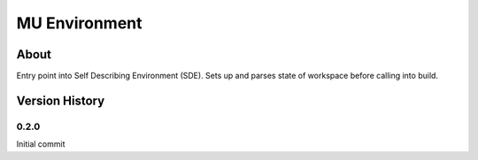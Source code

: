 =================
MU Environment
=================

About
==============

Entry point into Self Describing Environment (SDE). Sets up and parses state of workspace before calling into build.

Version History
==============

0.2.0
-----------------

Initial commit